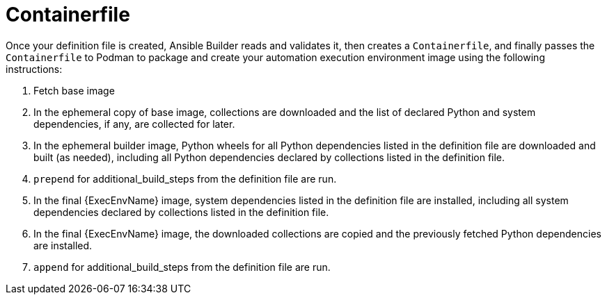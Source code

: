 [id="con-container_file"]

= Containerfile

Once your definition file is created, Ansible Builder reads and validates it, then creates a `Containerfile`, and finally passes the `Containerfile` to Podman to package and create your automation execution environment image using the following instructions:

. Fetch base image
. In the ephemeral copy of base image, collections are downloaded and the list of declared Python and system dependencies, if any, are collected for later.
. In the ephemeral builder image, Python wheels for all Python dependencies listed in the definition file are downloaded and built (as needed), including all Python dependencies declared by collections listed in the definition file.
. `prepend` for additional_build_steps from the definition file are run.
. In the final {ExecEnvName} image, system dependencies listed in the definition file are installed, including all system dependencies declared by collections listed in the definition file.
. In the final {ExecEnvName} image, the downloaded collections are copied and the previously fetched Python dependencies are installed.
. `append` for additional_build_steps from the definition file are run.
